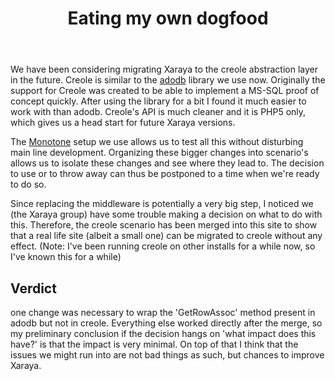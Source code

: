 #+title: Eating my own dogfood
#+layout: post
#+tags: revision-control xaraya

We have been considering migrating Xaraya to the creole abstraction
layer in the future. Creole is similar to the [[http://adodb.sourceforge.net][adodb]] library we use
now. Originally the support for Creole was created to be able to
implement a MS-SQL proof of concept quickly. After using the library
for a bit I found it much easier to work with than adodb. Creole's API
is much cleaner and it is PHP5 only, which gives us a head start for
future Xaraya versions.


The [[http://monotone.ca][Monotone]] setup we use allows us to test all this without
disturbing main line development. Organizing these bigger changes into
scenario's allows us to isolate these changes and see where they lead
to. The decision to use or to throw away can thus be postponed to a
time when we're ready to do so.

Since replacing the middleware is potentially a very big step, I
noticed we (the Xaraya group) have some trouble making a decision on
what to do with this. Therefore, the creole scenario has been merged
into this site to show that a real life site (albeit a small one) can
be migrated to creole without any effect. (Note: I've been running
creole on other installs for a while now, so I've known this for a
while)


** Verdict
one change was necessary to wrap the 'GetRowAssoc' method
present in adodb but not in creole. Everything else worked directly
after the merge, so my preliminary conclusion if the decision hangs on
'what impact does this have?' is that the impact is very minimal. On
top of that I think that the issues we might run into are not bad
things as such, but chances to improve Xaraya.
